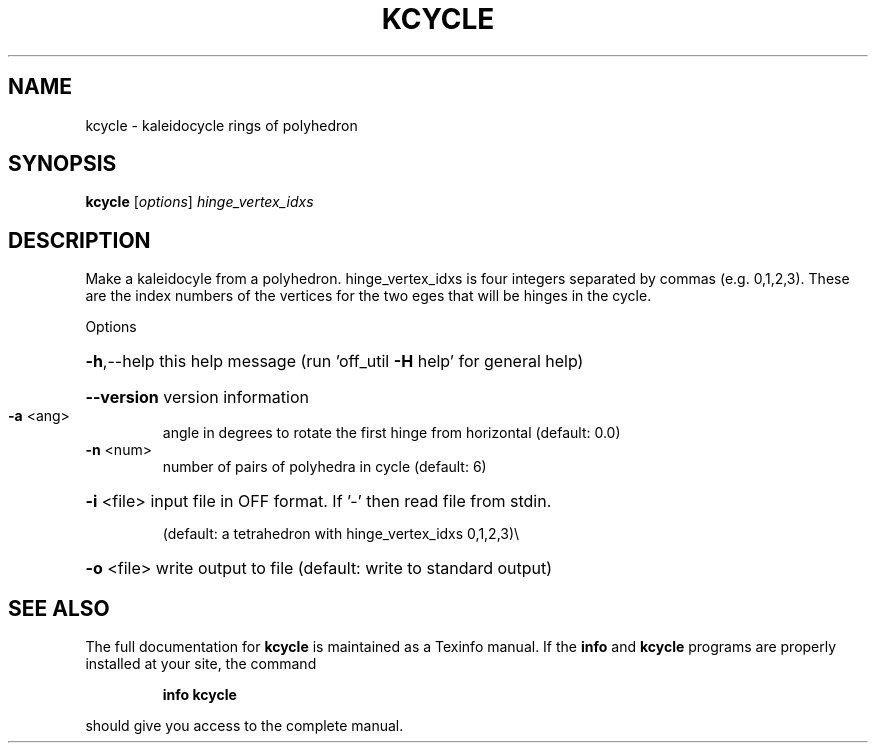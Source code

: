 .\" DO NOT MODIFY THIS FILE!  It was generated by help2man
.TH KCYCLE  "1" " " "kcycle: Antiprism 0.30 - http://www.antiprism.com" "User Commands"
.SH NAME
kcycle - kaleidocycle rings of polyhedron
.SH SYNOPSIS
.B kcycle
[\fI\,options\/\fR] \fI\,hinge_vertex_idxs\/\fR
.SH DESCRIPTION
Make a kaleidocyle from a polyhedron. hinge_vertex_idxs is four integers
separated by commas (e.g. 0,1,2,3). These are the index numbers of the
vertices for the two eges that will be hinges in the cycle.
.PP
Options
.HP
\fB\-h\fR,\-\-help this help message (run 'off_util \fB\-H\fR help' for general help)
.HP
\fB\-\-version\fR version information
.TP
\fB\-a\fR <ang>
angle in degrees to rotate the first hinge from
horizontal (default: 0.0)
.TP
\fB\-n\fR <num>
number of pairs of polyhedra in cycle (default: 6)
.HP
\fB\-i\fR <file> input file in OFF format. If '\-' then read file from stdin.
.IP
(default: a tetrahedron with hinge_vertex_idxs 0,1,2,3)\e
.HP
\fB\-o\fR <file> write output to file (default: write to standard output)
.SH "SEE ALSO"
The full documentation for
.B kcycle
is maintained as a Texinfo manual.  If the
.B info
and
.B kcycle
programs are properly installed at your site, the command
.IP
.B info kcycle
.PP
should give you access to the complete manual.
